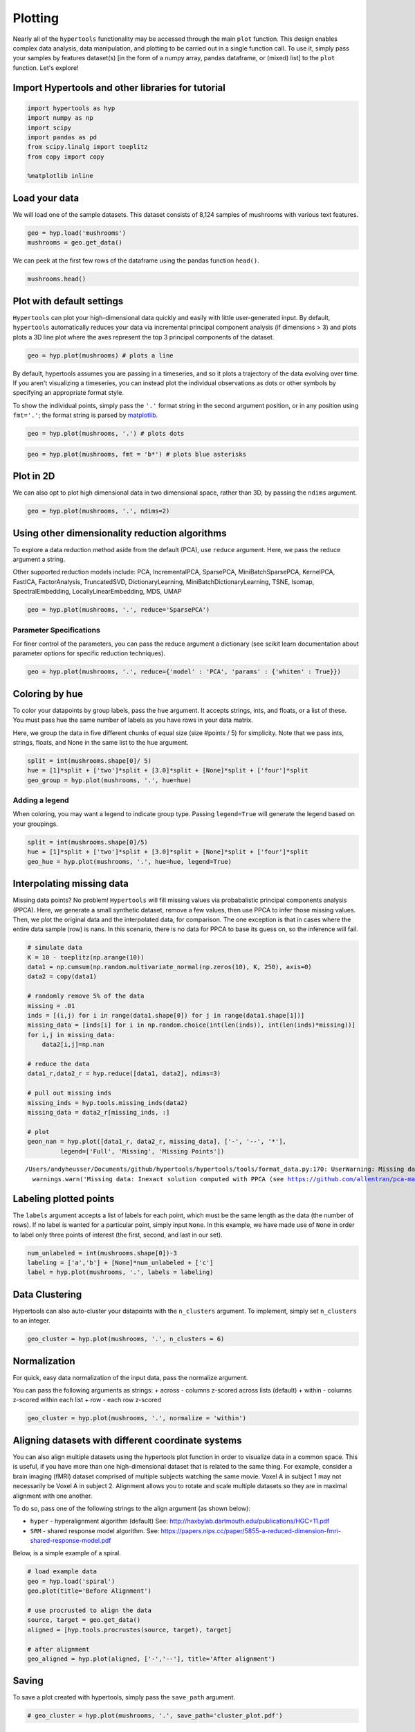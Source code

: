 
Plotting
========

Nearly all of the ``hypertools`` functionality may be accessed through
the main ``plot`` function. This design enables complex data analysis,
data manipulation, and plotting to be carried out in a single function
call. To use it, simply pass your samples by features dataset(s) [in the
form of a numpy array, pandas dataframe, or (mixed) list] to the
``plot`` function. Let's explore!

Import Hypertools and other libraries for tutorial
--------------------------------------------------

.. code:: ipython3

    import hypertools as hyp
    import numpy as np
    import scipy
    import pandas as pd
    from scipy.linalg import toeplitz
    from copy import copy
    
    %matplotlib inline

Load your data
--------------

We will load one of the sample datasets. This dataset consists of 8,124
samples of mushrooms with various text features.

.. code:: ipython3

    geo = hyp.load('mushrooms')
    mushrooms = geo.get_data()

We can peek at the first few rows of the dataframe using the pandas
function ``head()``.

.. code:: ipython3

    mushrooms.head()




.. raw:: html

    <div>
    <style scoped>
        .dataframe tbody tr th:only-of-type {
            vertical-align: middle;
        }
    
        .dataframe tbody tr th {
            vertical-align: top;
        }
    
        .dataframe thead th {
            text-align: right;
        }
    </style>
    <table border="1" class="dataframe">
      <thead>
        <tr style="text-align: right;">
          <th></th>
          <th>cap-shape</th>
          <th>cap-surface</th>
          <th>cap-color</th>
          <th>bruises</th>
          <th>odor</th>
          <th>gill-attachment</th>
          <th>gill-spacing</th>
          <th>gill-size</th>
          <th>gill-color</th>
          <th>stalk-shape</th>
          <th>...</th>
          <th>stalk-surface-below-ring</th>
          <th>stalk-color-above-ring</th>
          <th>stalk-color-below-ring</th>
          <th>veil-type</th>
          <th>veil-color</th>
          <th>ring-number</th>
          <th>ring-type</th>
          <th>spore-print-color</th>
          <th>population</th>
          <th>habitat</th>
        </tr>
      </thead>
      <tbody>
        <tr>
          <th>0</th>
          <td>x</td>
          <td>s</td>
          <td>n</td>
          <td>t</td>
          <td>p</td>
          <td>f</td>
          <td>c</td>
          <td>n</td>
          <td>k</td>
          <td>e</td>
          <td>...</td>
          <td>s</td>
          <td>w</td>
          <td>w</td>
          <td>p</td>
          <td>w</td>
          <td>o</td>
          <td>p</td>
          <td>k</td>
          <td>s</td>
          <td>u</td>
        </tr>
        <tr>
          <th>1</th>
          <td>x</td>
          <td>s</td>
          <td>y</td>
          <td>t</td>
          <td>a</td>
          <td>f</td>
          <td>c</td>
          <td>b</td>
          <td>k</td>
          <td>e</td>
          <td>...</td>
          <td>s</td>
          <td>w</td>
          <td>w</td>
          <td>p</td>
          <td>w</td>
          <td>o</td>
          <td>p</td>
          <td>n</td>
          <td>n</td>
          <td>g</td>
        </tr>
        <tr>
          <th>2</th>
          <td>b</td>
          <td>s</td>
          <td>w</td>
          <td>t</td>
          <td>l</td>
          <td>f</td>
          <td>c</td>
          <td>b</td>
          <td>n</td>
          <td>e</td>
          <td>...</td>
          <td>s</td>
          <td>w</td>
          <td>w</td>
          <td>p</td>
          <td>w</td>
          <td>o</td>
          <td>p</td>
          <td>n</td>
          <td>n</td>
          <td>m</td>
        </tr>
        <tr>
          <th>3</th>
          <td>x</td>
          <td>y</td>
          <td>w</td>
          <td>t</td>
          <td>p</td>
          <td>f</td>
          <td>c</td>
          <td>n</td>
          <td>n</td>
          <td>e</td>
          <td>...</td>
          <td>s</td>
          <td>w</td>
          <td>w</td>
          <td>p</td>
          <td>w</td>
          <td>o</td>
          <td>p</td>
          <td>k</td>
          <td>s</td>
          <td>u</td>
        </tr>
        <tr>
          <th>4</th>
          <td>x</td>
          <td>s</td>
          <td>g</td>
          <td>f</td>
          <td>n</td>
          <td>f</td>
          <td>w</td>
          <td>b</td>
          <td>k</td>
          <td>t</td>
          <td>...</td>
          <td>s</td>
          <td>w</td>
          <td>w</td>
          <td>p</td>
          <td>w</td>
          <td>o</td>
          <td>e</td>
          <td>n</td>
          <td>a</td>
          <td>g</td>
        </tr>
      </tbody>
    </table>
    <p>5 rows × 22 columns</p>
    </div>



Plot with default settings
--------------------------

``Hypertools`` can plot your high-dimensional data quickly and easily
with little user-generated input. By default, ``hypertools``
automatically reduces your data via incremental principal component
analysis (if dimensions > 3) and plots plots a 3D line plot where the
axes represent the top 3 principal components of the dataset.

.. code:: ipython3

    geo = hyp.plot(mushrooms) # plots a line



.. image:: plot_files/plot_10_0.png


By default, hypertools assumes you are passing in a timeseries, and so
it plots a trajectory of the data evolving over time. If you aren't
visualizing a timeseries, you can instead plot the individual
observations as dots or other symbols by specifying an appropriate
format style.

To show the individual points, simply pass the ``'.'`` format string in
the second argument position, or in any position using ``fmt='.'``; the
format string is parsed by `matplotlib <http://matplotlib.org/>`__.

.. code:: ipython3

    geo = hyp.plot(mushrooms, '.') # plots dots



.. image:: plot_files/plot_12_0.png


.. code:: ipython3

    geo = hyp.plot(mushrooms, fmt = 'b*') # plots blue asterisks



.. image:: plot_files/plot_13_0.png


Plot in 2D
----------

We can also opt to plot high dimensional data in two dimensional space,
rather than 3D, by passing the ``ndims`` argument.

.. code:: ipython3

    geo = hyp.plot(mushrooms, '.', ndims=2)



.. image:: plot_files/plot_16_0.png


Using other dimensionality reduction algorithms
-----------------------------------------------

To explore a data reduction method aside from the default (PCA), use
``reduce`` argument. Here, we pass the reduce argument a string.

Other supported reduction models include: PCA, IncrementalPCA,
SparsePCA, MiniBatchSparsePCA, KernelPCA, FastICA, FactorAnalysis,
TruncatedSVD, DictionaryLearning, MiniBatchDictionaryLearning, TSNE,
Isomap, SpectralEmbedding, LocallyLinearEmbedding, MDS, UMAP

.. code:: ipython3

    geo = hyp.plot(mushrooms, '.', reduce='SparsePCA')



.. image:: plot_files/plot_19_0.png


Parameter Specifications
~~~~~~~~~~~~~~~~~~~~~~~~

For finer control of the parameters, you can pass the reduce argument a
dictionary (see scikit learn documentation about parameter options for
specific reduction techniques).

.. code:: ipython3

    geo = hyp.plot(mushrooms, '.', reduce={'model' : 'PCA', 'params' : {'whiten' : True}})



.. image:: plot_files/plot_22_0.png


Coloring by hue
---------------

To color your datapoints by group labels, pass the ``hue`` argument. It
accepts strings, ints, and floats, or a list of these. You must pass hue
the same number of labels as you have rows in your data matrix.

Here, we group the data in five different chunks of equal size (size
#points / 5) for simplicity. Note that we pass ints, strings, floats,
and None in the same list to the hue argument.

.. code:: ipython3

    split = int(mushrooms.shape[0]/ 5)
    hue = [1]*split + ['two']*split + [3.0]*split + [None]*split + ['four']*split
    geo_group = hyp.plot(mushrooms, '.', hue=hue)



.. image:: plot_files/plot_25_0.png


Adding a legend
~~~~~~~~~~~~~~~

When coloring, you may want a legend to indicate group type. Passing
``legend=True`` will generate the legend based on your groupings.

.. code:: ipython3

    split = int(mushrooms.shape[0]/5)
    hue = [1]*split + ['two']*split + [3.0]*split + [None]*split + ['four']*split
    geo_hue = hyp.plot(mushrooms, '.', hue=hue, legend=True)



.. image:: plot_files/plot_28_0.png


Interpolating missing data
--------------------------

Missing data points? No problem! ``Hypertools`` will fill missing values
via probabalistic principal components analysis (PPCA). Here, we
generate a small synthetic dataset, remove a few values, then use PPCA
to infer those missing values. Then, we plot the original data and the
interpolated data, for comparison. The one exception is that in cases
where the entire data sample (row) is nans. In this scenario, there is
no data for PPCA to base its guess on, so the inference will fail.

.. code:: ipython3

    # simulate data
    K = 10 - toeplitz(np.arange(10))
    data1 = np.cumsum(np.random.multivariate_normal(np.zeros(10), K, 250), axis=0)
    data2 = copy(data1)
    
    # randomly remove 5% of the data
    missing = .01
    inds = [(i,j) for i in range(data1.shape[0]) for j in range(data1.shape[1])]
    missing_data = [inds[i] for i in np.random.choice(int(len(inds)), int(len(inds)*missing))]
    for i,j in missing_data:
        data2[i,j]=np.nan
    
    # reduce the data
    data1_r,data2_r = hyp.reduce([data1, data2], ndims=3)
    
    # pull out missing inds
    missing_inds = hyp.tools.missing_inds(data2)
    missing_data = data2_r[missing_inds, :]
    
    # plot
    geon_nan = hyp.plot([data1_r, data2_r, missing_data], ['-', '--', '*'],
             legend=['Full', 'Missing', 'Missing Points'])


.. parsed-literal::

    /Users/andyheusser/Documents/github/hypertools/hypertools/tools/format_data.py:170: UserWarning: Missing data: Inexact solution computed with PPCA (see https://github.com/allentran/pca-magic for details)
      warnings.warn('Missing data: Inexact solution computed with PPCA (see https://github.com/allentran/pca-magic for details)')



.. image:: plot_files/plot_31_1.png


Labeling plotted points
-----------------------

The ``labels`` argument accepts a list of labels for each point, which
must be the same length as the data (the number of rows). If no label is
wanted for a particular point, simply input ``None``. In this example,
we have made use of ``None`` in order to label only three points of
interest (the first, second, and last in our set).

.. code:: ipython3

    num_unlabeled = int(mushrooms.shape[0])-3
    labeling = ['a','b'] + [None]*num_unlabeled + ['c']
    label = hyp.plot(mushrooms, '.', labels = labeling)



.. image:: plot_files/plot_34_0.png


Data Clustering
---------------

Hypertools can also auto-cluster your datapoints with the ``n_clusters``
argument. To implement, simply set ``n_clusters`` to an integer.

.. code:: ipython3

    geo_cluster = hyp.plot(mushrooms, '.', n_clusters = 6)



.. image:: plot_files/plot_37_0.png


Normalization
-------------

For quick, easy data normalization of the input data, pass the normalize
argument.

You can pass the following arguments as strings: + across - columns
z-scored across lists (default) + within - columns z-scored within each
list + row - each row z-scored

.. code:: ipython3

    geo_cluster = hyp.plot(mushrooms, '.', normalize = 'within')



.. image:: plot_files/plot_40_0.png


Aligning datasets with different coordinate systems
---------------------------------------------------

You can also align multiple datasets using the hypertools plot function
in order to visualize data in a common space. This is useful, if you
have more than one high-dimensional dataset that is related to the same
thing. For example, consider a brain imaging (fMRI) dataset comprised of
multiple subjects watching the same movie. Voxel A in subject 1 may not
necessarily be Voxel A in subject 2. Alignment allows you to rotate and
scale multiple datasets so they are in maximal alignment with one
another.

To do so, pass one of the following strings to the align argument (as
shown below):

-  ``hyper`` - hyperalignment algorithm (default) See:
   http://haxbylab.dartmouth.edu/publications/HGC+11.pdf
-  ``SRM`` - shared response model algorithm. See:
   https://papers.nips.cc/paper/5855-a-reduced-dimension-fmri-shared-response-model.pdf

Below, is a simple example of a spiral.

.. code:: ipython3

    # load example data
    geo = hyp.load('spiral')
    geo.plot(title='Before Alignment')
    
    # use procrusted to align the data
    source, target = geo.get_data()
    aligned = [hyp.tools.procrustes(source, target), target]
    
    # after alignment
    geo_aligned = hyp.plot(aligned, ['-','--'], title='After alignment')



.. image:: plot_files/plot_43_0.png



.. image:: plot_files/plot_43_1.png


Saving
------

To save a plot created with hypertools, simply pass the ``save_path``
argument.

.. code:: ipython3

    # geo_cluster = hyp.plot(mushrooms, '.', save_path='cluster_plot.pdf')

Plotting text using semantic models
-----------------------------------

In addition to numerical data, ``hypertools`` supports the plotting of
text data by fitting the data to a semantic model. We'll load in an
example text dataset to get started which is comprised of all State of
the Union Addresses from 1989-2017.

.. code:: ipython3

    geo = hyp.load('sotus')

By default, the text data will be transformed using a Latent Dirichlet
Model trained on a sample of wikipedia pages. Simply pass the list of
text data to the ``plot`` function, and under the hood it will be
transformed to a topic vector and then reduced for plotting.

.. code:: ipython3

    geo.plot(size=[10,8])



.. image:: plot_files/plot_50_0.png




.. parsed-literal::

    <hypertools.datageometry.DataGeometry at 0x10ecd6438>



You can also specify a ``corpus``, which will fit a semantic model to
whatever text data you pass using this parameter. We'll use the SOTUs
dataset to fit the model:

.. code:: ipython3

    docs = geo.get_data()
    geo2 = geo.plot(corpus=docs, semantic='LatentDirichletAllocation', size=[10,8])



.. image:: plot_files/plot_52_0.png

